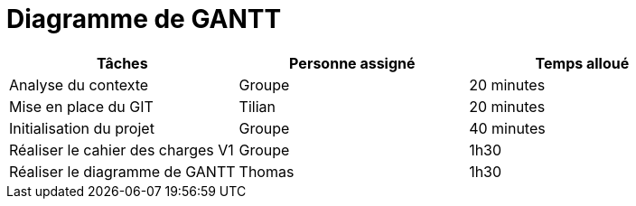 = Diagramme de GANTT

[cols="1,1,1"]
|===
|Tâches |Personne assigné | Temps alloué

|Analyse du contexte
|Groupe
|20 minutes

|Mise en place du GIT
|Tilian
|20 minutes

|Initialisation du projet
|Groupe
|40 minutes

|Réaliser le cahier des charges V1
|Groupe
|1h30

|Réaliser le diagramme de GANTT
|Thomas
|1h30



|===
